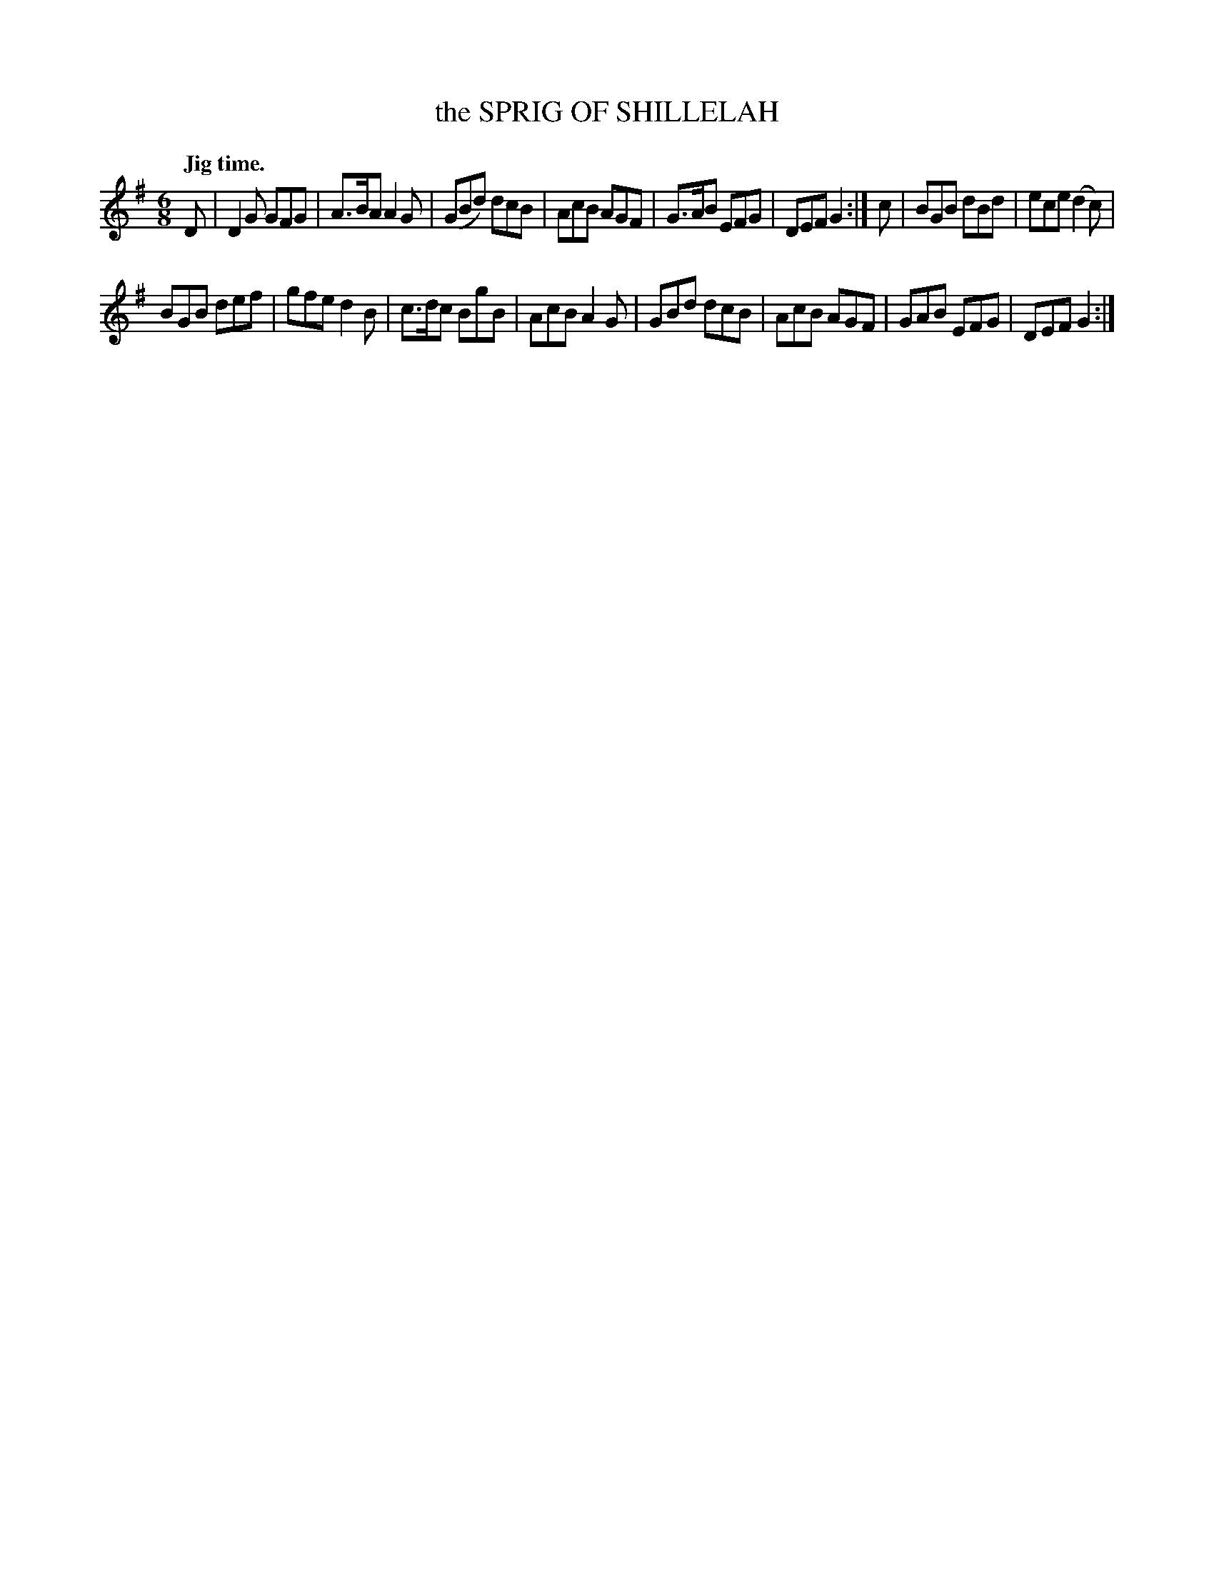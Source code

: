 X: 10463
T: the SPRIG OF SHILLELAH
Q: "Jig time."
%R: jig
B: W. Hamilton "Universal Tune-Book" Vol. 1 Glasgow 1844 p.46 #3
S: http://imslp.org/wiki/Hamilton's_Universal_Tune-Book_(Various)
Z: 2016 John Chambers <jc:trillian.mit.edu>
M: 6/8
L: 1/8
K: G
% - - - - - - - - - - - - - - - - - - - - - - - - -
D |\
D2G GFG | A>BA A2G |\
(GBd) dcB | AcB AGF |\
G>AB EFG | DEF G2 :|\
c |\
BGB dBd | ece (d2c) |
BGB def | gfe d2B |\
c>dc BgB | AcB A2G |\
GBd dcB | AcB AGF |\
GAB EFG | DEF G2 :|
% - - - - - - - - - - - - - - - - - - - - - - - - -
